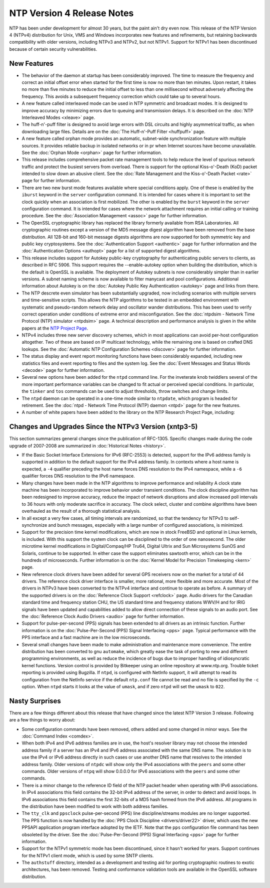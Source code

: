 NTP Version 4 Release Notes
===========================

NTP has been under development for almost 30 years, but the paint ain't
dry even now. This release of the NTP Version 4 (NTPv4) distribution for
Unix, VMS and Windows incorporates new features and refinements, but
retaining backwards compatibility with older versions, including NTPv3
and NTPv2, but not NTPv1. Support for NTPv1 has been discontinued
because of certain security vulnerabilities.

.. _release-new:

New Features
---------------------------------------

-  The behavior of the daemon at startup has been considerably improved.
   The time to measure the frequency and correct an initial offset error
   when started for the first time is now no more than ten minutes. Upon
   restart, it takes no more than five minutes to reduce the initial
   offset to less than one millisecond without adversely affecting the
   frequency. This avoids a subsequent frequency correction which could
   take up to several hours.
-  A new feature called interleaved mode can be used in NTP symmetric
   and broadcast modes. It is designed to improve accuracy by minimizing
   errors due to queuing and transmission delays. It is described on the
   :doc:`NTP Interleaved Modes
   <xleave>` page.
-  The huff-n'-puff filter is designed to avoid large errors with DSL
   circuits and highly asymmetrical traffic, as when downloading large
   files. Details are on the :doc:`The
   Huff-n'-Puff Filter <huffpuff>` page.
-  A new feature called orphan mode provides an automatic, subnet-wide
   synchronization feature with multiple sources. It provides reliable
   backup in isolated networks or in pr when Internet sources have
   become unavailable. See the :doc:`Orphan
   Mode <orphan>` page for further information.
-  This release includes comprehensive packet rate management tools to
   help reduce the level of spurious network traffic and protect the
   busiest servers from overload. There is support for the optional
   Kiss-o'-Death (KoD) packet intended to slow down an abusive client.
   See the :doc:`Rate Management and the
   Kiss-o'-Death Packet <rate>` page for
   further information.
-  There are two new burst mode features available where special
   conditions apply. One of these is enabled by the ``iburst`` keyword
   in the ``server`` configuration command. It is intended for cases
   where it is important to set the clock quickly when an association is
   first mobilized. The other is enabled by the ``burst`` keyword in the
   ``server`` configuration command. It is intended for cases where the
   network attachment requires an initial calling or training procedure.
   See the :doc:`Association Management
   <assoc>` page for further information.
-  The OpenSSL cryptographic library has replaced the library formerly
   available from RSA Laboratories. All cryptographic routines except a
   version of the MD5 message digest algorithm have been removed from
   the base distribution. All 128-bit and 160-bit message digests
   algorithms are now supported for both symmetric key and public key
   cryptosystems. See the :doc:`Authentication
   Support <authentic>` page for further
   information and the :doc:`Authentication
   Options <authopt>` page for a list of
   supported digest algorithms.
-  This release includes support for Autokey public-key cryptography for
   authenticating public servers to clients, as described in RFC 5906.
   This support requires the --enable-autokey option when building the
   distribution, which is the default is OpenSSL is available. The
   deployment of Autokey subnets is now considerably simpler than in
   earlier versions. A subnet naming scheme is now available to filter
   manycast and pool configurations. Additional information about
   Autokey is on the :doc:`Autokey Public Key
   Authentication <autokey>` page and links
   from there.
-  The NTP descrete even simulator has been substantially upgraded, now
   including scenarios with multiple servers and time-sensitive scripts.
   This allows the NTP algorithms to be tested in an embedded
   environment with systematic and pseudo-random network delay and
   oscillator wander distributions. This has been used to verify correct
   operation under conditions of extreme error and misconfiguration. See
   the :doc:`ntpdsim - Network Time Protocol
   (NTP) simulator <ntpdsim>` page. A technical
   description and performance analysis is given in the white papers at
   the `NTP Project Page <http://www.eecis.udel.edu/~mills/ntp.html>`__.
-  NTPv4 includes three new server discovery schemes, which in most
   applications can avoid per-host configuration altogether. Two of
   these are based on IP multicast technology, while the remaining one
   is based on crafted DNS lookups. See the
   :doc:`Automatic NTP Configuration Schemes
   <discover>` page for further information.
-  The status display and event report monitoring functions have been
   considerably expanded, including new statistics files and event
   reporting to files and the system log. See the
   :doc:`Event Messages and Status Words
   <decode>` page for further information.
-  Several new options have been added for the ``ntpd`` command line.
   For the inveterate knob twiddlers several of the more important
   performance variables can be changed to fit actual or perceived
   special conditions. In particular, the ``tinker`` and ``tos``
   commands can be used to adjust thresholds, throw switches and change
   limits.
-  The ``ntpd`` daemon can be operated in a one-time mode similar to
   ``ntpdate``, which program is headed for retirement. See the
   :doc:`ntpd - Network Time Protocol (NTP)
   daemon <ntpd>` page for the new features.
-  A number of white papers have been added to the library on the NTP
   Research Project Page, including:

.. raw:: html

   <script type="text/javascript" language="javascript" src="scripts/external.txt"></script>

.. _release-change:

Changes and Upgrades Since the NTPv3 Version (xntp3-5)
------------------------------------------------------------------------------------

This section summarizes general changes since the publication of
RFC-1305. Specific changes made during the code upgrade of 2007-2008 are
summarized in :doc:`Historical Notes
<history>`.

-  If the Basic Socket Interface Extensions for IPv6 (RFC-2553) is
   detected, support for the IPv6 address family is supported in
   addition to the default support for the IPv4 address family. In
   contexts where a host name is expected, a ``-4`` qualifier preceding
   the host name forces DNS resolution to the IPv4 namespace, while a
   ``-6`` qualifier forces DNS resolution to the IPv6 namespace.
-  Many changes have been made in the NTP algorithms to improve
   performance and reliability A clock state machine has been
   incorporated to improve behavior under transient conditions. The
   clock discipline algorithm has been redesigned to improve accuracy,
   reduce the impact of network disruptions and allow increased poll
   intervals to 36 hours with only moderate sacrifice in accuracy. The
   clock select, cluster and combine algorithms have been overhauled as
   the result of a thorough statistical analysis.
-  In all except a very few cases, all timing intervals are randomized,
   so that the tendency for NTPv3 to self-synchronize and bunch
   messages, especially with a large number of configured associations,
   is minimized.
-  Support for the precision time kernel modifications, which are now in
   stock FreeBSD and optional in Linux kernels, is included. With this
   support the system clock can be disciplined to the order of one
   nanosecond. The older microtime kernel modifications in
   Digital/Compaq/HP Tru64, Digital Ultrix and Sun Microsystems SunOS
   and Solaris, continue to be supported. In either case the support
   eliminates sawtooth error, which can be in the hundreds of
   microseconds. Further information is on the
   :doc:`Kernel Model for Precision Timekeeping
   <kern>` page.
-  New reference clock drivers have been added for several GPS receivers
   now on the market for a total of 44 drivers. The reference clock
   driver interface is smaller, more rational, more flexible and more
   accurate. Most of the drivers in NTPv3 have been converted to the
   NTPv4 interface and continue to operate as before. A summary of the
   supported drivers is on the :doc:`Reference
   Clock Support <refclock>` page. Audio
   drivers for the Canadian standard time and frequency station CHU, the
   US standard time and frequency stations WWV/H and for IRIG signals
   have been updated and capabilities added to allow direct connection
   of these signals to an audio port. See the
   :doc:`Reference Clock Audio Drivers
   <audio>` page for further information.
-  Support for pulse-per-second (PPS) signals has been extended to all
   drivers as an intrinsic function. Further information is on the
   :doc:`Pulse-Per-Second (PPS) Signal
   Interfacing <pps>` page. Typical performance
   with the PPS interface and a fast machine are in the low
   microseconds.
-  Several small changes have been made to make administration and
   maintenance more convenience. The entire distribution has been
   converted to gnu ``automake``, which greatly ease the task of porting
   to new and different programming environments, as well as reduce the
   incidence of bugs due to improper handling of idiosyncratic kernel
   functions. Version control is provided by Bitkeeper using an online
   repository at www.ntp.org. Trouble ticket reporting is provided using
   Bugzilla. If ``ntpd``, is configured with NetInfo support, it will
   attempt to read its configuration from the NetInfo service if the
   default ``ntp.conf`` file cannot be read and no file is specified by
   the ``-c`` option. When ``ntpd`` starts it looks at the value of
   ``umask``, and if zero ``ntpd`` will set the ``umask`` to ``022``.

.. _release-nasty:

Nasty Surprises
--------------------------------------------

There are a few things different about this release that have changed
since the latest NTP Version 3 release. Following are a few things to
worry about:

-  Some configuration commands have been removed, others added and some
   changed in minor ways. See the :doc:`Command
   Index <comdex>`.
-  When both IPv4 and IPv6 address families are in use, the host's
   resolver library may not choose the intended address family if a
   server has an IPv4 and IPv6 address associated with the same DNS
   name. The solution is to use the IPv4 or IPv6 address directly in
   such cases or use another DNS name that resolves to the intended
   address family. Older versions of ``ntpdc`` will show only the IPv4
   associations with the ``peers`` and some other commands. Older
   versions of ``ntpq`` will show 0.0.0.0 for IPv6 associations with the
   ``peers`` and some other commands.
-  There is a minor change to the reference ID field of the NTP packet
   header when operating with IPv6 associations. In IPv4 associations
   this field contains the 32-bit IPv4 address of the server, in order
   to detect and avoid loops. In IPv6 associations this field contains
   the first 32-bits of a MD5 hash formed from the IPv6 address. All
   programs in the distribution have been modified to work with both
   address families.
-  The ``tty_clk`` and ``ppsclock`` pulse-per-second (PPS) line
   discipline/streams modules are no longer supported. The PPS function
   is now handled by the :doc:`PPS Clock
   Discipline <drivers/driver22>` driver, which
   uses the new PPSAPI application program interface adopted by the
   IETF. Note that the ``pps`` configuration file command has been
   obsoleted by the driver. See the
   :doc:`Pulse-Per-Second (PPS) Signal
   Interfacing <pps>` page for further
   information.
-  Support for the NTPv1 symmetric mode has been discontinued, since it
   hasn't worked for years. Support continues for the NTPv1 client mode,
   which is used by some SNTP clients.
-  The ``authstuff`` directory, intended as a development and testing
   aid for porting cryptographic routines to exotic architectures, has
   been removed. Testing and conformance validation tools are available
   in the OpenSSL software distribution.
